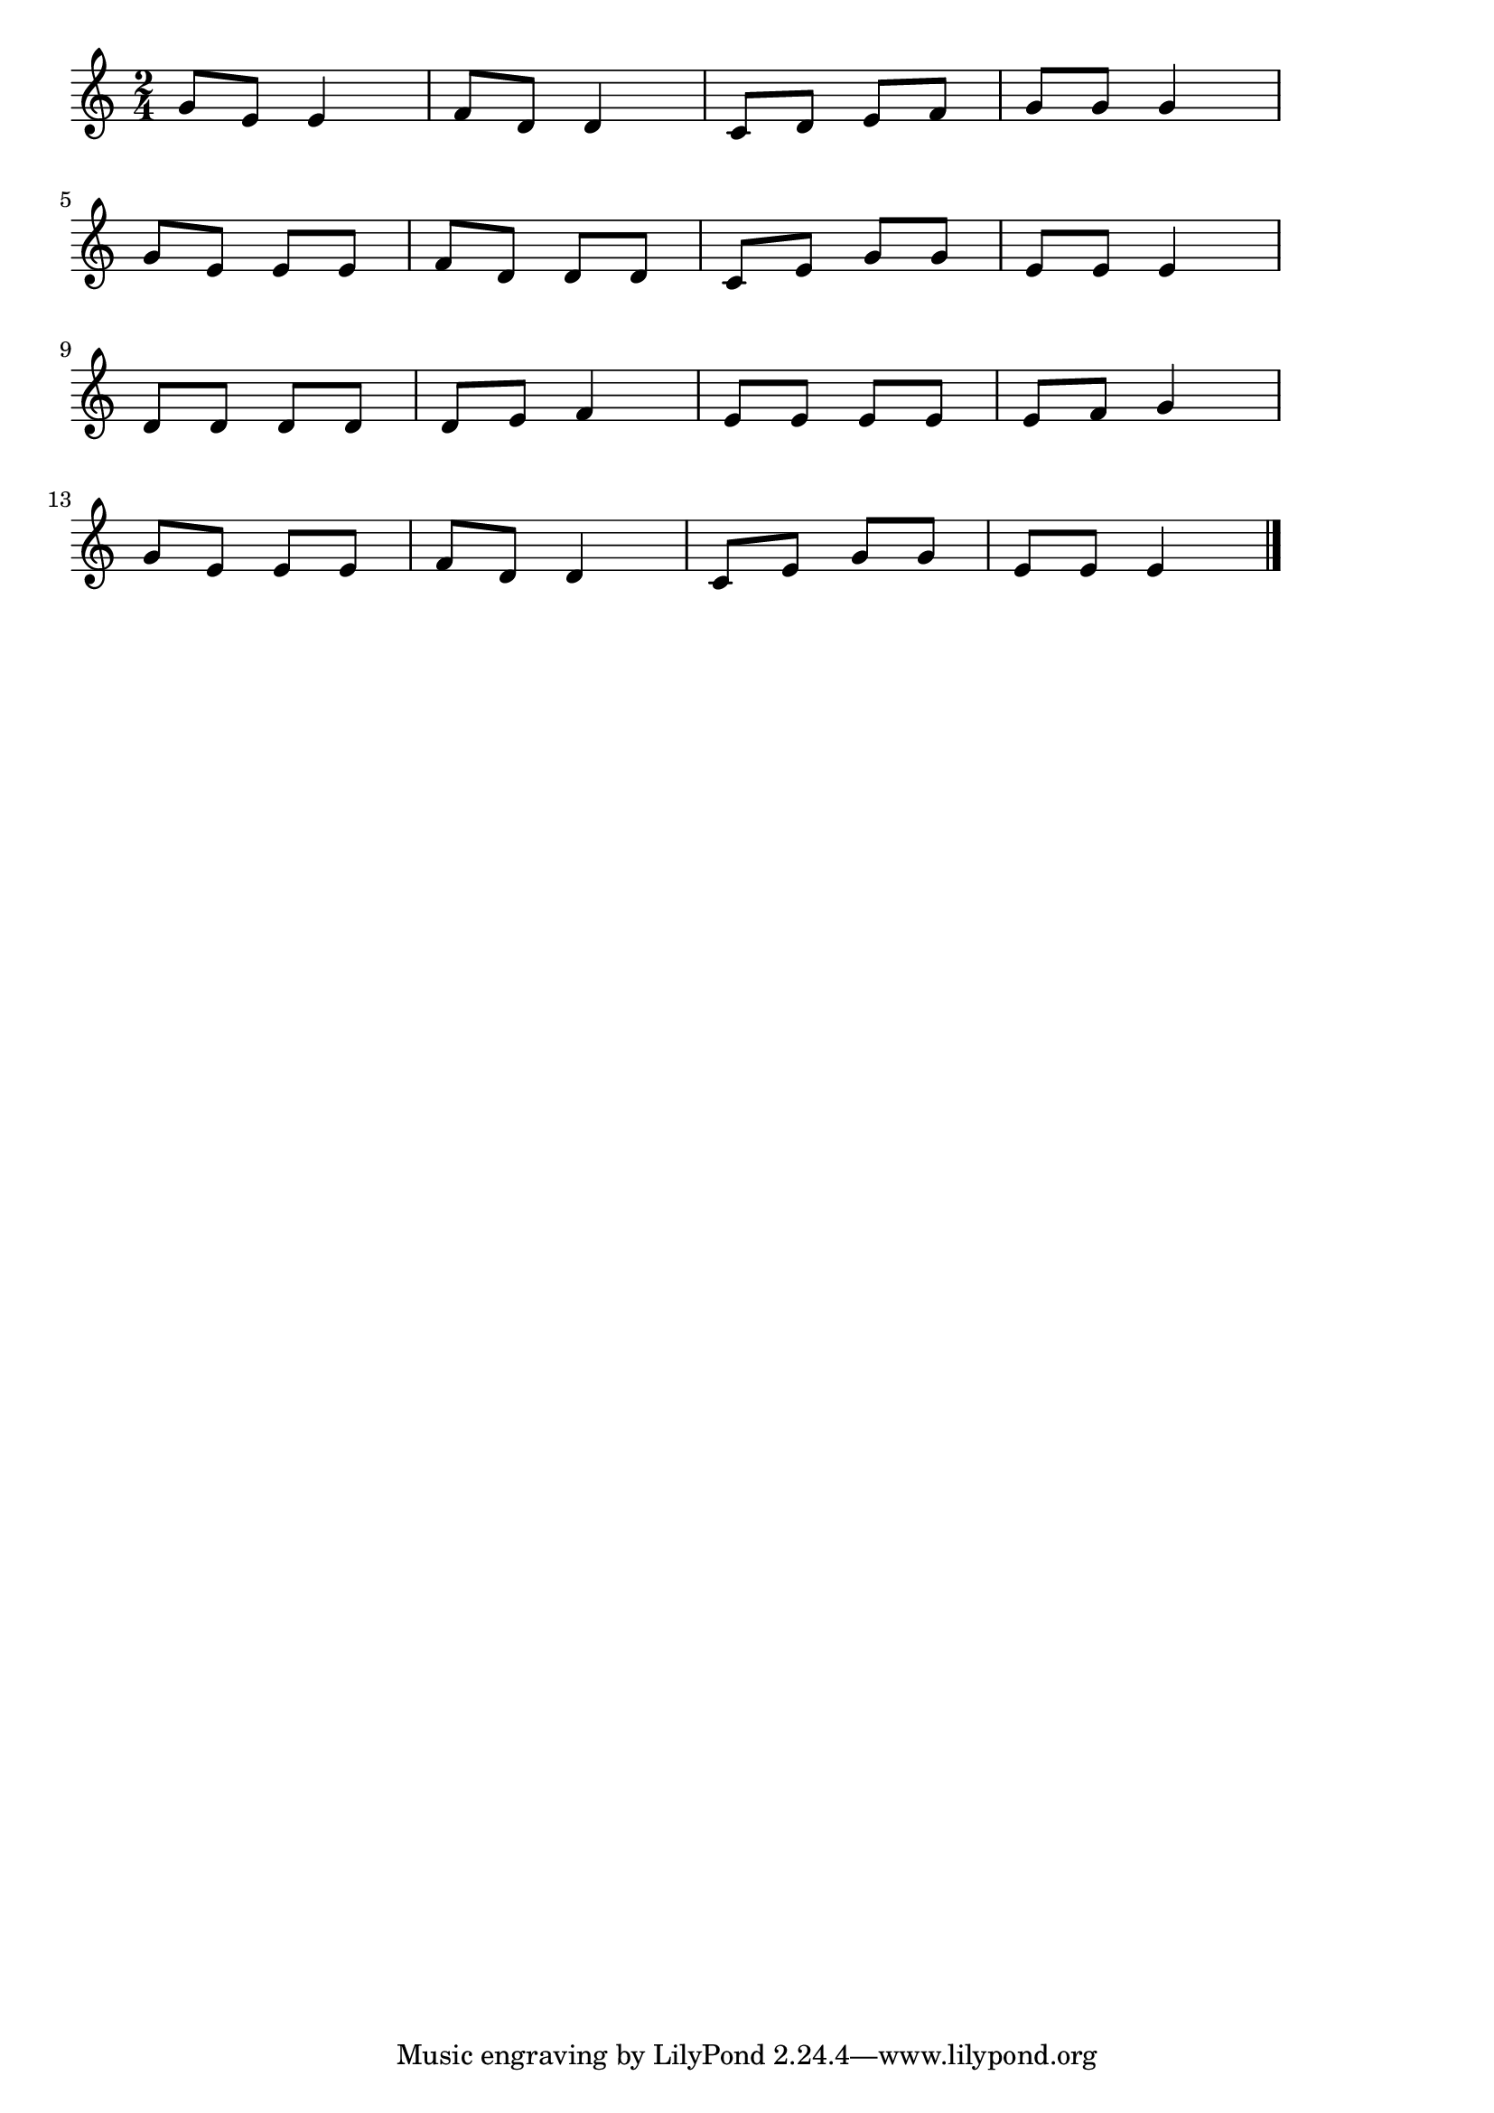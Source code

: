 \version "2.18.2"

% ちょうちょう(ちょうちょうちょうちょうなのはにとまれ)

\score {

\layout {
line-width = #170
indent = 0\mm
}

\relative c'' {
\key c \major
\time 2/4
\set Score.tempoHideNote = ##t
\tempo 4=120
\numericTimeSignature

g8 e e4 |
f8 d d4 |
c8 d e f |
g g g4 |
\break
g8 e e e |
f d d d |
c8 e g g |
e e e4 |
\break
d8 d d d |
d e f4 |
e8 e e e |
e f g4 |
\break
g8 e e e |
f d d4 |
c8 e g g |
e e e4 |

\bar "|."
}

\midi {}

}